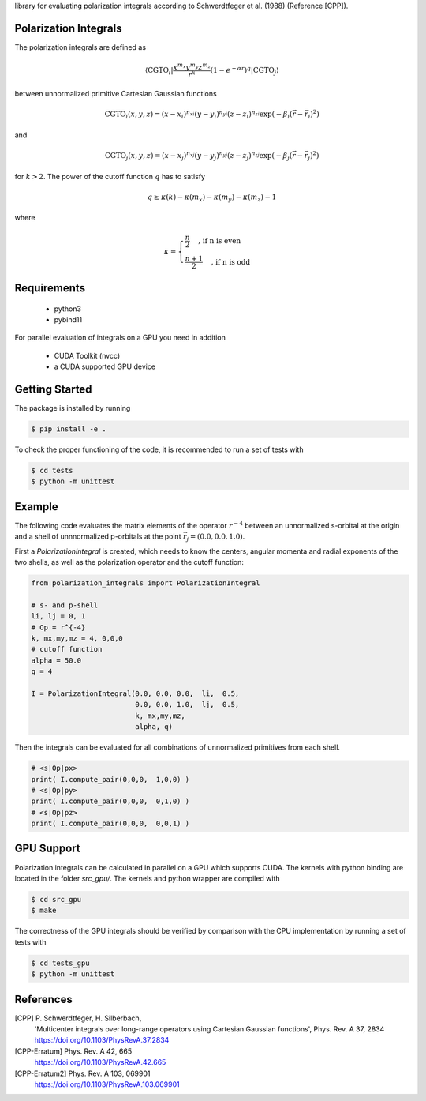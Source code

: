 
library for evaluating polarization integrals according to Schwerdtfeger et al. (1988) (Reference [CPP]).

Polarization Integrals
----------------------
The polarization integrals are defined as

.. math::

   \langle \text{CGTO}_i \vert \frac{x^{m_x} y^{m_y} z^{m_z}}{r^k} \left(1 - e^{-\alpha r} \right)^q \vert \text{CGTO}_j \rangle

between unnormalized primitive Cartesian Gaussian functions 

.. math::

   \text{CGTO}_i(x,y,z) = (x - x_i)^{n_{xi}} (y - y_i)^{n_{yi}} (z - z_i)^{n_{zi}} \exp\left(-\beta_i (\vec{r} - \vec{r}_i)^2 \right)

and

.. math::
   
   \text{CGTO}_j(x,y,z) = (x - x_j)^{n_{xj}} (y - y_j)^{n_{yj}} (z - z_j)^{n_{zj}} \exp\left(-\beta_j (\vec{r} - \vec{r}_j)^2 \right)

   
for :math:`k > 2`. The power of the cutoff function :math:`q` has to satisfy

.. math::
   
  q \geq \kappa(k) - \kappa(m_x) - \kappa(m_y) - \kappa(m_z) - 1

where

.. math::

   \kappa = \begin{cases}
              \frac{n}{2}   \quad \text{, if n is even } \\
              \frac{n+1}{2} \quad \text{, if n is odd  }
	    \end{cases}
   


Requirements
------------
 - python3
 - pybind11

For parallel evaluation of integrals on a GPU you need in addition

 - CUDA Toolkit (nvcc)
 - a CUDA supported GPU device


Getting Started
---------------
The package is installed by running

.. code-block:: bash

   $ pip install -e .

To check the proper functioning of the code, it is recommended to run a set of tests with
   
.. code-block:: bash

   $ cd tests
   $ python -m unittest

Example
-------
The following code evaluates the matrix elements of the operator :math:`r^{-4}` between an
unnormalized s-orbital at the origin and a shell of unnnormalized p-orbitals at the
point :math:`\vec{r}_j=(0.0, 0.0, 1.0)`.

First a `PolarizationIntegral` is created, which needs to know the centers, angular momenta 
and radial exponents of the two shells, as well as the polarization operator and the cutoff function:

.. code-block:: python

   from polarization_integrals import PolarizationIntegral

   # s- and p-shell
   li, lj = 0, 1
   # Op = r^{-4}
   k, mx,my,mz = 4, 0,0,0
   # cutoff function
   alpha = 50.0
   q = 4

   I = PolarizationIntegral(0.0, 0.0, 0.0,  li,  0.5,  
                            0.0, 0.0, 1.0,  lj,  0.5,
                            k, mx,my,mz,
                            alpha, q)

			    
Then the integrals can be evaluated for all combinations of unnormalized primitives
from each shell. 
			    
.. code-block:: python
		
   # <s|Op|px>
   print( I.compute_pair(0,0,0,  1,0,0) )
   # <s|Op|py>
   print( I.compute_pair(0,0,0,  0,1,0) )
   # <s|Op|pz>
   print( I.compute_pair(0,0,0,  0,0,1) )


GPU Support
-----------
Polarization integrals can be calculated in parallel on a GPU which supports CUDA.
The kernels with python binding are located in the folder `src_gpu/`.
The kernels and python wrapper are compiled with

.. code-block:: bash

   $ cd src_gpu
   $ make

The correctness of the GPU integrals should be verified by comparison with the CPU implementation
by running a set of tests with

.. code-block:: bash

   $ cd tests_gpu
   $ python -m unittest


References
----------
[CPP] P. Schwerdtfeger, H. Silberbach,
      'Multicenter integrals over long-range operators using Cartesian Gaussian functions',
      Phys. Rev. A 37, 2834
      https://doi.org/10.1103/PhysRevA.37.2834
[CPP-Erratum] Phys. Rev. A 42, 665
      https://doi.org/10.1103/PhysRevA.42.665
[CPP-Erratum2] Phys. Rev. A 103, 069901
      https://doi.org/10.1103/PhysRevA.103.069901

